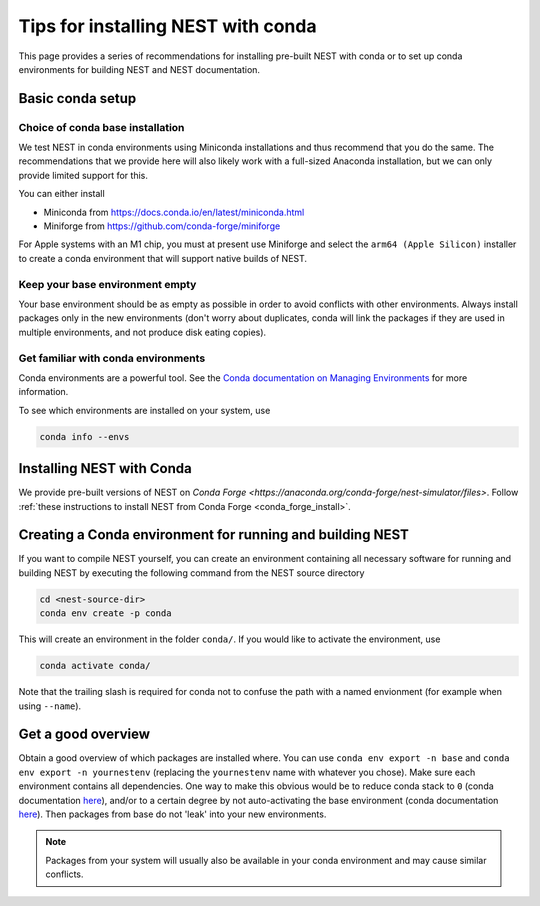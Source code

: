 .. _conda_tips:

Tips for installing NEST with conda
===================================

This page provides a series of recommendations for installing pre-built NEST with
conda or to set up conda environments for building NEST and NEST documentation.


Basic conda setup
-----------------

Choice of conda base installation
~~~~~~~~~~~~~~~~~~~~~~~~~~~~~~~~~

We test NEST in conda environments using Miniconda installations and thus recommend
that you do the same. The recommendations that we provide here will also likely work with a
full-sized Anaconda installation, but we can only provide limited support for this.

You can either install

- Miniconda from `<https://docs.conda.io/en/latest/miniconda.html>`_
- Miniforge from `<https://github.com/conda-forge/miniforge>`_

For Apple systems with an M1 chip, you must at present use Miniforge and
select the ``arm64 (Apple Silicon)`` installer to create a conda environment
that will support native builds of NEST.


Keep your base environment empty
~~~~~~~~~~~~~~~~~~~~~~~~~~~~~~~~

Your base environment should be as empty as possible in order to avoid
conflicts with other environments. Always install packages only in the new
environments (don't worry about duplicates, conda will link the packages
if they are used in multiple environments, and not produce disk eating copies).


Get familiar with conda environments
~~~~~~~~~~~~~~~~~~~~~~~~~~~~~~~~~~~~

Conda environments are a powerful tool. See the `Conda documentation on Managing Environments
<https://docs.conda.io/projects/conda/en/latest/user-guide/tasks/manage-environments.html>`_
for more information.

To see which environments are installed on your system, use

.. code:: sh

   conda info --envs


Installing NEST with Conda
--------------------------

We provide pre-built versions of NEST on `Conda Forge <https://anaconda.org/conda-forge/nest-simulator/files>`.
Follow :ref:`these instructions to install NEST from Conda Forge <conda_forge_install>`.


Creating a Conda environment for running and building NEST
----------------------------------------------------------

If you want to compile NEST yourself, you can create an environment containing all necessary
software for running and building NEST by executing the following command from the NEST source directory

.. code:: sh

   cd <nest-source-dir>
   conda env create -p conda

This will create an environment in the folder ``conda/``. If you would like to activate the environment, use

.. code:: sh

   conda activate conda/

Note that the trailing slash is required for conda not to confuse the path with a named envionment (for example when
using ``--name``).


Get a good overview
-------------------

Obtain a good overview of which packages are installed where. You can use
``conda env export -n base`` and ``conda env export -n yournestenv``
(replacing the ``yournestenv`` name with whatever you chose). Make
sure each environment contains all dependencies. One way to make
this obvious would be to reduce conda stack to ``0`` (conda documentation
`here <https://docs.conda.io/projects/conda/en/latest/user-guide/tasks/manage-environments.html#nested-activation>`_),
and/or to a certain degree by not auto-activating the base environment (conda documentation
`here <https://docs.conda.io/projects/conda/en/latest/user-guide/tasks/manage-environments.html#conda-init>`_).
Then packages from base do not 'leak' into your new environments.

.. note::
   Packages from your system will usually also be available in your conda
   environment and may cause similar conflicts.
